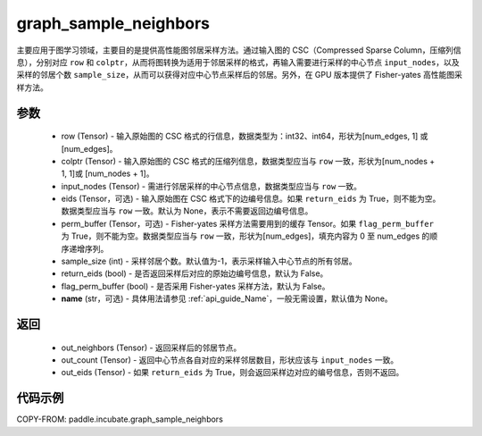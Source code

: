 .. _cn_api_incubate_graph_sample_neighbors:

graph_sample_neighbors
-------------------------------

.. py:function:: paddle.incubate.graph_sample_neighbors(row, colptr, input_nodes, eids=None, perm_buffer=None, sample_size=-1, return_eids=False, flag_perm_buffer=False, name=None)

主要应用于图学习领域，主要目的是提供高性能图邻居采样方法。通过输入图的 CSC（Compressed Sparse Column，压缩列信息），分别对应 ``row`` 和 ``colptr``，从而将图转换为适用于邻居采样的格式，再输入需要进行采样的中心节点 ``input_nodes``，以及采样的邻居个数 ``sample_size``，从而可以获得对应中心节点采样后的邻居。另外，在 GPU 版本提供了 Fisher-yates 高性能图采样方法。

参数
:::::::::
    - row (Tensor) - 输入原始图的 CSC 格式的行信息，数据类型为：int32、int64，形状为[num_edges, 1] 或 [num_edges]。
    - colptr (Tensor) - 输入原始图的 CSC 格式的压缩列信息，数据类型应当与 ``row`` 一致，形状为[num_nodes + 1, 1]或 [num_nodes + 1]。
    - input_nodes (Tensor) - 需进行邻居采样的中心节点信息，数据类型应当与 ``row`` 一致。
    - eids (Tensor，可选) - 输入原始图在 CSC 格式下的边编号信息。如果 ``return_eids`` 为 True，则不能为空。数据类型应当与 ``row`` 一致。默认为 None，表示不需要返回边编号信息。
    - perm_buffer (Tensor，可选) - Fisher-yates 采样方法需要用到的缓存 Tensor。如果 ``flag_perm_buffer`` 为 True，则不能为空。数据类型应当与 ``row`` 一致，形状为[num_edges]，填充内容为 0 至 num_edges 的顺序递增序列。
    - sample_size (int) - 采样邻居个数。默认值为-1，表示采样输入中心节点的所有邻居。
    - return_eids (bool) - 是否返回采样后对应的原始边编号信息，默认为 False。
    - flag_perm_buffer (bool) - 是否采用 Fisher-yates 采样方法，默认为 False。
    - **name** (str，可选) - 具体用法请参见 :ref:`api_guide_Name`，一般无需设置，默认值为 None。

返回
:::::::::
    - out_neighbors (Tensor) - 返回采样后的邻居节点。
    - out_count (Tensor) - 返回中心节点各自对应的采样邻居数目，形状应该与 ``input_nodes`` 一致。
    - out_eids (Tensor) - 如果 ``return_eids`` 为 True，则会返回采样边对应的编号信息，否则不返回。


代码示例
::::::::::

COPY-FROM: paddle.incubate.graph_sample_neighbors
